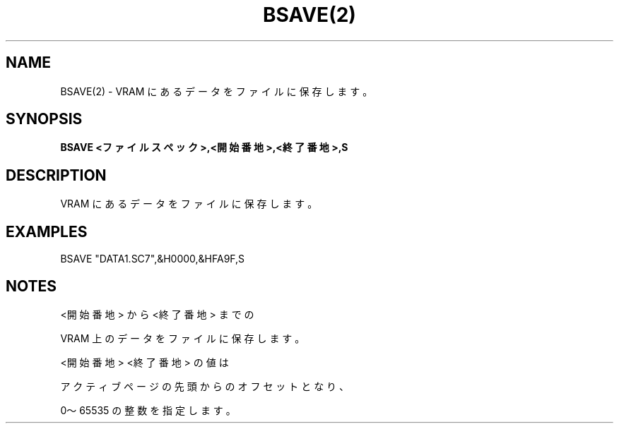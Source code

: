 .TH "BSAVE(2)" "1" "2025-05-29" "MSX-BASIC" "User Commands"
.SH NAME
BSAVE(2) \- VRAM にあるデータをファイルに保存します。

.SH SYNOPSIS
.B BSAVE <ファイルスペック>,<開始番地>,<終了番地>,S

.SH DESCRIPTION
.PP
VRAM にあるデータをファイルに保存します。

.SH EXAMPLES
.PP
BSAVE "DATA1.SC7",&H0000,&HFA9F,S

.SH NOTES
.PP
.PP
<開始番地> から <終了番地> までの
.PP
VRAM 上のデータをファイルに保存します。
.PP
<開始番地> <終了番地> の値は
.PP
アクティブページの先頭からのオフセットとなり、
.PP
0～65535 の整数を指定します。